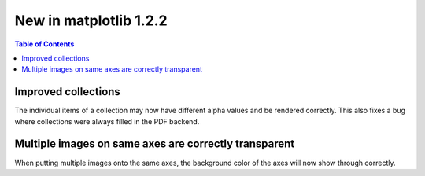 .. _whats-new-1-2-2:

New in matplotlib 1.2.2
=======================

.. contents:: Table of Contents
   :depth: 2



Improved collections
--------------------

The individual items of a collection may now have different alpha
values and be rendered correctly.  This also fixes a bug where
collections were always filled in the PDF backend.

Multiple images on same axes are correctly transparent
------------------------------------------------------

When putting multiple images onto the same axes, the background color
of the axes will now show through correctly.
